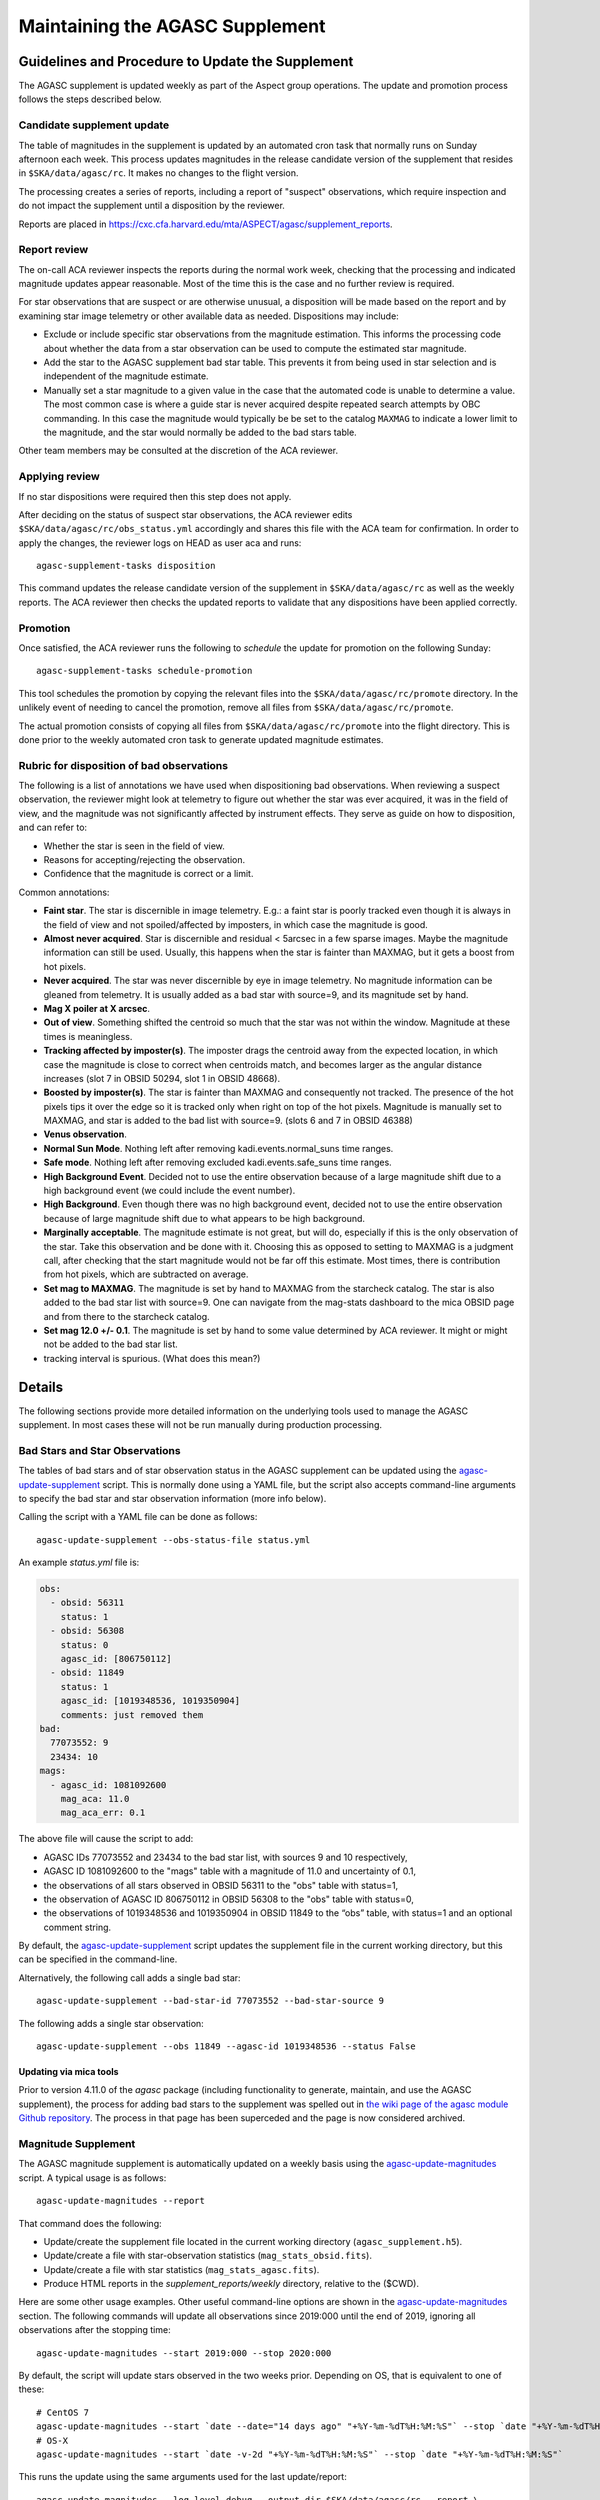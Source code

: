 ====================================
Maintaining the AGASC Supplement
====================================

Guidelines and Procedure to Update the Supplement
-------------------------------------------------

The AGASC supplement is updated weekly as part of the Aspect group operations.
The update and promotion process follows the steps described below.

Candidate supplement update
^^^^^^^^^^^^^^^^^^^^^^^^^^^^

The table of magnitudes in the supplement is updated by an automated cron task
that normally runs on Sunday afternoon each week. This process updates
magnitudes in the release candidate version of the supplement that resides in
``$SKA/data/agasc/rc``. It makes no changes to the flight version.

The processing creates a series of reports, including a report of "suspect"
observations, which require inspection and do not impact the supplement until
a disposition by the reviewer.

Reports are placed in
`<https://cxc.cfa.harvard.edu/mta/ASPECT/agasc/supplement_reports>`_.

Report review
^^^^^^^^^^^^^

The on-call ACA reviewer inspects the reports during the normal work week,
checking that the processing and indicated magnitude updates appear reasonable.
Most of the time this is the case and no further review is required.

For star observations that are suspect or are otherwise unusual, a disposition
will be made based on the report and by examining star image telemetry or other
available data as needed. Dispositions may include:

- Exclude or include specific star observations from the magnitude estimation.
  This informs the processing code about whether the data from a star
  observation can be used to compute the estimated star magnitude.
- Add the star to the AGASC supplement bad star table. This prevents it from
  being used in star selection and is independent of the magnitude estimate.
- Manually set a star magnitude to a given value in the case that the
  automated code is unable to determine a value. The most common case is where a
  guide star is never acquired despite repeated search attempts by OBC
  commanding. In this case the magnitude would typically be be set to the
  catalog ``MAXMAG`` to indicate a lower limit to the magnitude, and the star
  would normally be added to the bad stars table.

Other team members may be consulted at the discretion of the ACA reviewer.

Applying review
^^^^^^^^^^^^^^^

If no star dispositions were required then this step does not apply.

After deciding on the status of suspect star observations, the ACA reviewer
edits ``$SKA/data/agasc/rc/obs_status.yml`` accordingly and shares this file with the ACA team
for confirmation. In order to apply the changes, the reviewer logs on HEAD as user aca and runs::

  agasc-supplement-tasks disposition

This command updates the release candidate version of the supplement in
``$SKA/data/agasc/rc`` as well as the weekly reports. The ACA reviewer then
checks the updated reports to validate that any dispositions have been applied
correctly.

Promotion
^^^^^^^^^

Once satisfied, the ACA reviewer runs the following to *schedule* the update
for promotion on the following Sunday::

  agasc-supplement-tasks schedule-promotion

This tool schedules the promotion by copying the relevant files into the
``$SKA/data/agasc/rc/promote`` directory. In the unlikely event of needing to
cancel the promotion, remove all files from ``$SKA/data/agasc/rc/promote``.

The actual promotion consists of copying all files from
``$SKA/data/agasc/rc/promote`` into the flight directory. This is done prior
to the weekly automated cron task to generate updated magnitude estimates.


Rubric for disposition of bad observations
^^^^^^^^^^^^^^^^^^^^^^^^^^^^^^^^^^^^^^^^^^

The following is a list of annotations we have used when dispositioning bad observations.
When reviewing a suspect observation, the reviewer might look at telemetry to figure out whether
the star was ever acquired, it was in the field of view, and the magnitude was not significantly
affected by instrument effects. They serve as guide on how to disposition, and can refer to:

- Whether the star is seen in the field of view.
- Reasons for accepting/rejecting the observation.
- Confidence that the magnitude is correct or a limit.

Common annotations:

- **Faint star**. The star is discernible in image telemetry. E.g.: a faint star is poorly tracked
  even though it is always in the field of view and not spoiled/affected by imposters, in which case
  the magnitude is good.
- **Almost never acquired**. Star is discernible and residual < 5arcsec in a few sparse images. Maybe the
  magnitude information can still be used. Usually, this happens when the star is fainter than MAXMAG,
  but it gets a boost from hot pixels.
- **Never acquired**. The star was never discernible by eye in image telemetry. No magnitude
  information can be gleaned from telemetry. It is usually added as a bad star with source=9,
  and its magnitude set by hand.
- **Mag X poiler at X arcsec**.
- **Out of view**. Something shifted the centroid so much that the star was not within the window.
  Magnitude at these times is meaningless.
- **Tracking affected by imposter(s)**. The imposter drags the centroid away from the expected
  location, in which case the magnitude is close to correct when centroids match, and becomes larger
  as the angular distance increases (slot 7 in OBSID 50294, slot 1 in OBSID 48668).
- **Boosted by imposter(s)**. The star is fainter than MAXMAG and consequently not tracked.
  The presence of the hot pixels tips it over the edge so it is tracked only when right on top of the
  hot pixels. Magnitude is manually set to MAXMAG, and star is added to the bad list with source=9.
  (slots 6 and 7 in OBSID 46388)
- **Venus observation**.
- **Normal Sun Mode**. Nothing left after removing kadi.events.normal_suns time ranges.
- **Safe mode**. Nothing left after removing excluded kadi.events.safe_suns time ranges.
- **High Background Event**. Decided not to use the entire observation because of a large magnitude
  shift due to a high background event (we could include the event number).
- **High Background**. Even though there was no high background event, decided not to use the entire
  observation because of large magnitude shift due to what appears to be high background.
- **Marginally acceptable**. The magnitude estimate is not great, but will do, especially if this is
  the only observation of the star. Take this observation and be done with it. Choosing this as
  opposed to setting to MAXMAG is a judgment call, after checking that the start magnitude would not
  be far off this estimate. Most times, there is contribution from hot pixels, which are subtracted
  on average.
- **Set mag to MAXMAG**. The magnitude is set by hand to MAXMAG from the starcheck catalog.
  The star is also added to the bad star list with source=9.
  One can navigate from the mag-stats dashboard to the mica OBSID page and from there to the
  starcheck catalog.
- **Set mag 12.0 +/- 0.1**. The magnitude is set by hand to some value determined by ACA reviewer.
  It might or might not be added to the bad star list.
- tracking interval is spurious. (What does this mean?)

Details
-------

The following sections provide more detailed information on the underlying
tools used to manage the AGASC supplement. In most cases these will not be
run manually during production processing.

Bad Stars and Star Observations
^^^^^^^^^^^^^^^^^^^^^^^^^^^^^^^

The tables of bad stars and of star observation status in the AGASC supplement
can be updated using the `agasc-update-supplement`_ script.  This is normally
done using a YAML file, but the script also accepts command-line arguments to
specify the bad star and star observation information (more info below).

Calling the script with a YAML file can be done as follows::

    agasc-update-supplement --obs-status-file status.yml

An example `status.yml` file is:

.. code-block:: yaml

    obs:
      - obsid: 56311
        status: 1
      - obsid: 56308
        status: 0
        agasc_id: [806750112]
      - obsid: 11849
        status: 1
        agasc_id: [1019348536, 1019350904]
        comments: just removed them
    bad:
      77073552: 9
      23434: 10
    mags:
      - agasc_id: 1081092600
        mag_aca: 11.0
        mag_aca_err: 0.1

The above file will cause the script to add:

- AGASC IDs 77073552 and 23434 to the bad star list, with sources 9 and 10 respectively,
- AGASC ID 1081092600 to the "mags" table with a magnitude of 11.0 and uncertainty of 0.1,
- the observations of all stars observed in OBSID 56311 to the "obs" table with status=1,
- the observation of AGASC ID 806750112 in OBSID 56308 to the "obs" table with status=0,
- the observations of 1019348536 and 1019350904 in OBSID 11849 to the “obs” table,
  with status=1 and an optional comment string.

By default, the `agasc-update-supplement`_ script updates the supplement file in
the current working directory, but this can be specified in the command-line.

Alternatively, the following call adds a single bad star::

    agasc-update-supplement --bad-star-id 77073552 --bad-star-source 9

The following adds a single star observation::

    agasc-update-supplement --obs 11849 --agasc-id 1019348536 --status False

Updating via mica tools
"""""""""""""""""""""""

Prior to version 4.11.0 of the `agasc` package (including functionality to
generate, maintain, and use the AGASC supplement), the process for adding bad
stars to the supplement was spelled out in `the wiki page of the agasc module
Github repository
<https://github.com/sot/agasc/wiki/Add-bad-star-to-AGASC-supplement-manually>`_.
The process in that page has been superceded and the page is now considered
archived.

Magnitude Supplement
^^^^^^^^^^^^^^^^^^^^

The AGASC magnitude supplement is automatically updated on a weekly basis using
the `agasc-update-magnitudes`_ script. A typical usage is as follows::

    agasc-update-magnitudes --report

That command does the following:

- Update/create the supplement file located in the current working directory (``agasc_supplement.h5``).
- Update/create a file with star-observation statistics (``mag_stats_obsid.fits``).
- Update/create a file with star statistics (``mag_stats_agasc.fits``).
- Produce HTML reports in the `supplement_reports/weekly` directory, relative to the ($CWD).

Here are some other usage examples. Other useful command-line options are shown in the `agasc-update-magnitudes`_ section.
The following commands will update all observations since 2019:000 until the end of 2019, ignoring all observations
after the stopping time::

    agasc-update-magnitudes --start 2019:000 --stop 2020:000

By default, the script will update stars observed in the two weeks prior. Depending on OS, that is equivalent to one
of these::

    # CentOS 7
    agasc-update-magnitudes --start `date --date="14 days ago" "+%Y-%m-%dT%H:%M:%S"` --stop `date "+%Y-%m-%dT%H:%M:%S"`
    # OS-X
    agasc-update-magnitudes --start `date -v-2d "+%Y-%m-%dT%H:%M:%S"` --stop `date "+%Y-%m-%dT%H:%M:%S"`

This runs the update using the same arguments used for the last update/report::

    agasc-update-magnitudes --log-level debug --output-dir $SKA/data/agasc/rc --report \
        --args-file $SKA/data/agasc/rc/supplement_reports/weekly/latest/call_args.yml

This updates the magnitudes of all stars after a nominal start date (2003:000)::

    agasc-update-magnitudes --whole-history

This updates only the magnitudes of the AGASC IDs specified in the file agasc_ids.txt::

    agasc-update-magnitudes --agasc-id-file agasc_ids.txt

Magnitude Supplement Reports
^^^^^^^^^^^^^^^^^^^^^^^^^^^^

Weekly reports are produced as magnitudes are estimated. Additionally, a report of `suspect` observations
(over the last 90 days) is created in the `supplement_reports/suspect` directory, relative to the working directory,
by running::

    agasc-magnitudes-report

For this to work, the script needs to use two files that contain observed magnitude data.
These files are placed in the same directory as the supplement file whenever the supplement is updated.
The location of these files can also be specified in the command line. More information below.

Scripts
-------

.. _`agasc-update-supplement`:

:ref:`agasc-update-supplement`
^^^^^^^^^^^^^^^^^^^^^^^^^^^^^^^^^^

.. argparse::
   :ref: agasc.scripts.update_supplement.get_parser
   :prog: agasc-update-supplement


.. _`agasc-update-magnitudes`:

:ref:`agasc-update-magnitudes`
^^^^^^^^^^^^^^^^^^^^^^^^^^^^^^^

.. argparse::
   :ref: agasc.scripts.update_mag_supplement.get_parser
   :prog: agasc-update-magnitudes


.. _`agasc-magnitudes-report`:

:ref:`agasc-magnitudes-report`
^^^^^^^^^^^^^^^^^^^^^^^^^^^^^^^^^

.. argparse::
   :ref: agasc.scripts.mag_estimate_report.get_parser
   :prog: agasc-magnitudes-report

.. _`agasc-supplement-tasks`:

:ref:`agasc-supplement-tasks`
^^^^^^^^^^^^^^^^^^^^^^^^^^^^^^^^

.. argparse::
   :ref: agasc.scripts.supplement_tasks.get_parser
   :prog: agasc-supplement-tasks


Data products
-------------

There are a few data products resulting from the update of the supplement. The only essential one
is the supplement itself. All the others are not required for regular operations.

agasc_supplement.h5
^^^^^^^^^^^^^^^^^^^

The supplement is an HDF5 which contains the following tables:

bad
"""

====================  =======  ===========================
        name           dtype           description
====================  =======  ===========================
            agasc_id    int32         AGASC ID of the star
              source    int16  Bad star disposition source
====================  =======  ===========================


mags
""""

====================  =======  =================================================
        name           dtype                      description
====================  =======  =================================================
            agasc_id    int32                               AGASC ID of the star
             mag_aca  float32                 Star magnitude determined with ACA
         mag_aca_err  float32     Star magnitude uncertainty determined with ACA
       last_obs_time  float64  mp_starcat_time of the last observation of a star
====================  =======  =================================================

obs
"""

===============  =======  =========================================================================================
      name        dtype                                         description
===============  =======  =========================================================================================
mp_starcat_time      str     Timestamp from kadi.commands for starcat command preceding the dwell of an observation
       agasc_id    int32                                                                       AGASC ID of the star
          obsid    int32                             The OBSID corresponding to the dwell of an observation is made
         status    int32  Flag to tell include/excude the observation when estimating magnitude (0 means "include")
       comments      str                                                                           General comments
===============  =======  =========================================================================================


mag_stats_obsid.fits
^^^^^^^^^^^^^^^^^^^^

`mag_stats_obsid.fits` is an optional file that contains a single table. The table has one row for
each star-observation. This file is updated in each update, thus providing a summary of all
star-observations to date, but if it is created if it does not exist already.

====================  =======  ================================================================================================
        name           dtype                                             description
====================  =======  ================================================================================================
            agasc_id    int64                                                                              AGASC ID of the star
               obsid    int64                                     OBSID corresponding to the dwell when the observation is made
                slot    int64                                                                                       Slot number
                type   bytes3                                                                                       GUI/ACQ/BOT
     mp_starcat_time  bytes21  Unique timestamp (from kadi.commands) for starcat command preceding the dwell of an observation.
         timeline_id    int64                                           starcat command timeline_id from kadi.commands.get_cmds
              tstart  float64                                                          Dwell start time from kadi.events.manvrs
               tstop  float64                                                            Dwell end time from kadi.events.manvrs
      mag_correction  float64                                              Overall correction applied to the magnitude estimate
        responsivity  float64                                         Responsivity correction applied to the magnitude estimate
         droop_shift  float64                                          Droop shift correction applied to the magnitude estimate
             mag_aca  float32                                                         ACA star magnitude from the AGASC catalog
         mag_aca_err  float64                                             ACA star magnitude uncertainty from the AGASC catalog
                 row  float64          Expected row number, based on star location and yanf/zang from mica.archive.starcheck DB
                 col  float64          Expected col number, based on star location and yanf/zang from mica.archive.starcheck DB
             mag_img  float64                                             Magnitude estimate from image telemetry (uncorrected)
             mag_obs  float64                                                                      Estimated ACA star magnitude
         mag_obs_err  float64                                                          Estimated ACA star magnitude uncertainty
        aoacmag_mean  float64                                                                    Mean of AOACMAG from telemetry
         aoacmag_err  float64                                                      Standard deviation of AOACMAG from telemetry
         aoacmag_q25  float64                                                            1st quartile of AOACMAG from telemetry
      aoacmag_median  float64                                                                  Median of AOACMAG from telemetry
         aoacmag_q75  float64                                                            3rd quartile of AOACMAG from telemetry
          counts_img  float64                                 Raw counts from image telemetry, summed over the mouse-bit window
         counts_dark  float64                                 Expected counts from background, summed over the mouse-bit window
            f_kalman  float64              Fraction of all samples where AOACASEQ == "KALM" and AOPCADMD == "NPNT" (n_kalman/n)
             f_track  float64          Fraction of kalman samples with AOACIIR == "OK" and AOACFCT == "TRAK" (n_track/n_kalman)
               f_dr5  float64                Fraction of "track" samples with angle residual less than 5 arcsec (n_dr5/n_track)
               f_dr3  float64                Fraction of "track" samples with angle residual less than 3 arcsec (n_dr3/n_track)
                f_ok  float64                              Fraction of all samples with (kalman & track & dr5) == True (n_ok/n)
                 q25  float64                                                               1st quartile of estimated magnitude
              median  float64                                                                     Median of estimated magnitude
                 q75  float64                                                               1st quartile of estimated magnitude
                mean  float64                                                                       Mean of estimated magnitude
            mean_err  float64                                                     Uncrtainty in the mean of estimated magnitude
                 std  float64                                                         Standard deviation of estimated magnitude
                skew  float64                                                                   Skewness of estimated magnitude
                kurt  float64                                                                   Kurtosis of estimated magnitude
              t_mean  float64                                               Mean of estimated magnitude after removing outliers
          t_mean_err  float64                            Uncertainty in the mean of estimated magnitude after removing outliers
               t_std  float64                                 Standard deviation of estimated magnitude after removing outliers
              t_skew  float64                                           Skewness of estimated magnitude after removing outliers
              t_kurt  float64                                           Kurtosis of estimated magnitude after removing outliers
                   n    int64                                                                                 Number of samples
                n_ok    int64                                             Number of samples with (kalman & track & dr5) == True
            outliers    int64                                                                     Number of outliers (+- 3 IQR)
 lf_variability_100s  float64                                            Rolling mean of OK magnitudes with a 100 second window
 lf_variability_500s  float64                                            Rolling mean of OK magnitudes with a 500 second window
lf_variability_1000s  float64                                           Rolling mean of OK magnitudes with a 1000 second window
             tempccd  float64                                                                                   CCD temperature
             dr_star  float64                                                                                    Angle residual
              obs_ok     bool                                                 Boolean flag: everything OK with this observation
         obs_suspect     bool                                                       Boolean flag: this observation is "suspect"
            obs_fail     bool                   Boolean flag: a processing error when estimating magnitude for this observation
            comments  bytes54                                                                                  General comments
                   w  float64                                                      Weight to be used on a weighted mean (1/std)
      mean_corrected  float64                                    Corrected mean used in weighted mean (t_mean + mag_correction)
       weighted_mean  float64                                         Mean weighted by inverse of standard deviation (mean/std)
====================  =======  ================================================================================================


mag_stats_agasc.fits
^^^^^^^^^^^^^^^^^^^^

`mag_stats_agasc.fits` is an optional file that contains a single table. The table has one row for
each star. This file is updated in each update, thus providing a summary of all
star-observations to date, but if it is created if it does not exist already.

====================  =======  ======================================================================================================================================
        name           dtype                                                                description
====================  =======  ======================================================================================================================================
       last_obs_time  float64                                                                      CXC seconds corresponding to the last mp_starcat_time for the star
            agasc_id    int64                                                                                                                    AGASC ID of the star
             mag_aca  float64                                                                                               ACA star magnitude from the AGASC catalog
         mag_aca_err  float64                                                                                   ACA star magnitude uncertainty from the AGASC catalog
             mag_obs  float64                                                                                                            Estimated ACA star magnitude
         mag_obs_err  float64                                                                                                Estimated ACA star magnitude uncertainty
         mag_obs_std  float64                                                                                         Estimated ACA star magnitude standard deviation
               color  float64                                                                                                       Star color from the AGASC catalog
            n_obsids    int64                                                                                                     Number of observations for the star
       n_obsids_fail    int64                                                                                   Number of observations which give an unexpected error
    n_obsids_suspect    int64                                                           Number of observations deemed "suspect" and ignored in the magnitude estimate
         n_obsids_ok    int64                                                                             Number of observations considered in the magnitude estimate
          n_no_track    int64                                                                                 Number of observations where the star was never tracked
                   n    int64                                                                                              Total number of image samples for the star
                n_ok    int64                                                               Total number of image samples included in magnitude estimate for the star
                f_ok  float64                                                                            Fraction of the total samples included in magnitude estimate
              median  float64                                                                                                  Median magnitude over OK image samples
         sigma_minus  float64                                                                                       15.8% quantile of magnitude over OK image samples
          sigma_plus  float64                                                                                       84.2% quantile of magnitude over OK image samples
                mean  float64                                                                                                 Mean of magnitude over OK image samples
                 std  float64                                                                                   Standard deviation of magnitude over OK image samples
   mag_weighted_mean  float64                                               Average of magnitudes over observations, weighed by the inverse of its standard deviation
    mag_weighted_std  float64                                                                                              Uncertainty in the weighted magnitude mean
              t_mean  float64                                                                       Mean magnitude after removing outliers on a per-observation basis
               t_std  float64                                                         Magnitude standard deviation after removing outliers on a per-observation basis
           n_outlier    int64                                                                                  Number of outliers, removed on a per-observation basis
            t_mean_1  float64                                                                                          Mean magnitude after removing 1.5*IQR outliers
             t_std_1  float64                                                                            Magnitude standard deviation after removing 1.5*IQR outliers
         n_outlier_1    int64                                                                                                              Number of 1.5*IQR outliers
            t_mean_2  float64                                                                                            Mean magnitude after removing 3*IQR outliers
             t_std_2  float64                                                                              Magnitude standard deviation after removing 3*IQR outliers
         n_outlier_2    int64                                                                                                                Number of 3*IQR outliers
       selected_atol     bool                                                                                                            abs(mag_obs - mag_aca) > 0.3
       selected_rtol     bool                                                                                                abs(mag_obs - mag_aca) > 3 * mag_aca_err
selected_mag_aca_err     bool                                                                                                                       mag_aca_err > 0.2
      selected_color     bool                                                                                                         (color == 1.5) | (color == 0.7)
          t_mean_dr3  float64                Truncated mean magnitude after removing outliers and samples with angular residual > 3 arcsec on a per-observation basis
           t_std_dr3  float64  Truncated magnitude standard deviation after removing outliers and samples with angular residual > 3 arcsec on a per-observation basis
      t_mean_dr3_not  float64
       t_std_dr3_not  float64
            mean_dr3  float64                          Mean magnitude after removing outliers and samples with angular residual > 3 arcsec on a per-observation basis
             std_dr3  float64            Magnitude standard deviation after removing outliers and samples with angular residual > 3 arcsec on a per-observation basis
               f_dr3  float64                                                                   Fraction of OK image samples with angular residual less than 3 arcsec
               n_dr3    int64                                                                     Number of OK image samples with angular residual less than 3 arcsec
      n_dr3_outliers    int64            Number of magnitude outliers after removing outliers and samples with angular residual > 3 arcsec on a per-observation basis
          median_dr3  float64                        Median magnitude after removing outliers and samples with angular residual > 3 arcsec on a per-observation basis
     sigma_minus_dr3  float64             15.8% quantile of magnitude after removing outliers and samples with angular residual > 3 arcsec on a per-observation basis
      sigma_plus_dr3  float64             84.2% quantile of magnitude after removing outliers and samples with angular residual > 3 arcsec on a per-observation basis
          t_mean_dr5  float64                Truncated mean magnitude after removing outliers and samples with angular residual > 5 arcsec on a per-observation basis
           t_std_dr5  float64  Truncated magnitude standard deviation after removing outliers and samples with angular residual > 5 arcsec on a per-observation basis
      t_mean_dr5_not  float64
       t_std_dr5_not  float64
            mean_dr5  float64                          Mean magnitude after removing outliers and samples with angular residual > 5 arcsec on a per-observation basis
             std_dr5  float64            Magnitude standard deviation after removing outliers and samples with angular residual > 5 arcsec on a per-observation basis
               f_dr5  float64                                                                   Fraction of OK image samples with angular residual less than 5 arcsec
               n_dr5    int64                                                                     Number of OK image samples with angular residual less than 5 arcsec
      n_dr5_outliers    int64            Number of magnitude outliers after removing outliers and samples with angular residual > 5 arcsec on a per-observation basis
          median_dr5  float64                        Median magnitude after removing outliers and samples with angular residual > 5 arcsec on a per-observation basis
     sigma_minus_dr5  float64             15.8% quantile of magnitude after removing outliers and samples with angular residual > 5 arcsec on a per-observation basis
      sigma_plus_dr5  float64             84.2% quantile of magnitude after removing outliers and samples with angular residual > 5 arcsec on a per-observation basis
====================  =======  ======================================================================================================================================
